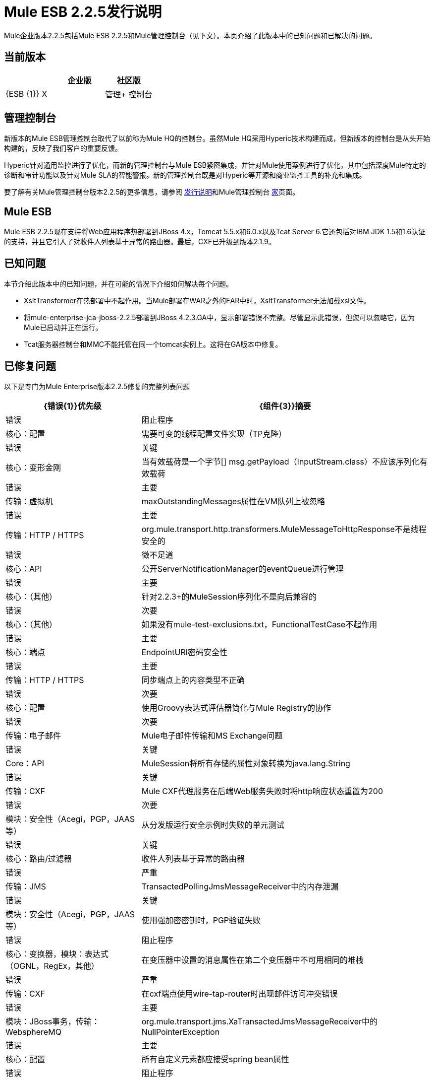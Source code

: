 =  Mule ESB 2.2.5发行说明
:keywords: release notes, esb


Mule企业版本2.2.5包括Mule ESB 2.2.5和Mule管理控制台（见下文）。本页介绍了此版本中的已知问题和已解决的问题。

== 当前版本

[%header,cols="34,33,33"]
|===
|   |企业版 |社区版
| {ESB {1}} X  | 
|管理+
 控制台 | X  | 
|===

== 管理控制台

新版本的Mule ESB管理控制台取代了以前称为Mule HQ的控制台。虽然Mule HQ采用Hyperic技术构建而成，但新版本的控制台是从头开始构建的，反映了我们客户的重要反馈。

Hyperic针对通用监控进行了优化，而新的管理控制台与Mule ESB紧密集成，并针对Mule使用案例进行了优化，其中包括深度Mule特定的诊断和审计功能以及针对Mule SLA的智能警报。新的管理控制台既是对Hyperic等开源和商业监控工具的补充和集成。

要了解有关Mule管理控制台版本2.2.5的更多信息，请参阅 link:/release-notes/legacy-mule-release-notes[发行说明]和Mule管理控制台 link:/mule-management-console/v/3.7[家]页面。

==  Mule ESB

Mule ESB 2.2.5现在支持将Web应用程序热部署到JBoss 4.x，Tomcat 5.5.x和6.0.x以及Tcat Server 6.它还包括对IBM JDK 1.5和1.6认证的支持，并且它引入了对收件人列表基于异常的路由器。最后，CXF已升级到版本2.1.9。

== 已知问题

本节介绍此版本中的已知问题，并在可能的情况下介绍如何解决每个问题。

*  XsltTransformer在热部署中不起作用。当Mule部署在WAR之外的EAR中时，XsltTransformer无法加载xsl文件。
* 将mule-enterprise-jca-jboss-2.2.5部署到JBoss 4.2.3.GA中，显示部署错误不完整。尽管显示此错误，但您可以忽略它，因为Mule已启动并正在运行。
*  Tcat服务器控制台和MMC不能托管在同一个tomcat实例上。这将在GA版本中修复。

== 已修复问题

以下是专门为Mule Enterprise版本2.2.5修复的完整列表问题

[%header%autowidth.spread]
|===
| {错误{1}}优先级 | {组件{3}}摘要
|错误 |阻止程序 |核心：配置 |需要可变的线程配置文件实现（TP克隆）
|错误 |关键 |核心：变形金刚 |当有效载荷是一个字节[] msg.getPayload（InputStream.class）不应该序列化有效载荷
|错误 |主要 |传输：虚拟机 | maxOutstandingMessages属性在VM队列上被忽略
|错误 |主要 |传输：HTTP / HTTPS  | org.mule.transport.http.transformers.MuleMessageToHttpResponse不是线程安全的
|错误 |微不足道 |核心：API  |公开ServerNotificationManager的eventQueue进行管理
|错误 |主要 |核心：（其他） |针对2.2.3+的MuleSession序列化不是向后兼容的
|错误 |次要 |核心：（其他） |如果没有mule-test-exclusions.txt，FunctionalTestCase不起作用
|错误 |主要 |核心：端点 | EndpointURI密码安全性
|错误 |主要 |传输：HTTP / HTTPS  |同步端点上的内容类型不正确
|错误 |次要 |核心：配置 |使用Groovy表达式评估器简化与Mule Registry的协作
|错误 |次要 |传输：电子邮件 | Mule电子邮件传输和MS Exchange问​​题
|错误 |关键 | Core：API  | MuleSession将所有存储的属性对象转换为java.lang.String
|错误 |关键 |传输：CXF  | Mule CXF代理服务在后端Web服务失败时将http响应状态重置为200
|错误 |次要 |模块：安全性（Acegi，PGP，JAAS等） |从分发版运行安全示例时失败的单元测试
|错误 |关键 |核心：路由/过滤器 |收件人列表基于异常的路由器
|错误 |严重 |传输：JMS  | TransactedPollingJmsMessageReceiver中的内存泄漏
|错误 |关键 |模块：安全性（Acegi，PGP，JAAS等） |使用强加密密钥时，PGP验证失败
|错误 |阻止程序 |核心：变换器，模块：表达式（OGNL，RegEx，其他） |在变压器中设置的消息属性在第二个变压器中不可用相同的堆栈
|错误 |严重 |传输：CXF  |在cxf端点使用wire-tap-router时出现邮件访问冲突错误
|错误 |主要 |模块：JBoss事务，传输：WebsphereMQ  | org.mule.transport.jms.XaTransactedJmsMessageReceiver中的NullPointerException
|错误 |主要 |核心：配置 |所有自定义元素都应接受spring bean属性
|错误 |阻止程序 |核心：（其他） |将不可序列化的对象存储到MuleSession中会导致2.2.3+
|错误 |关键 |模块：MuleClient  | MuleClient发送sendSync和sendAsyc方法的Timeout属性不起作用
|错误 |次要 |构建：发布 |确保JCA发行版与当前版本的Geronimo
|错误 |主要 |核心：并发/线程 | TransactionalQueueSession中的可能的并发问题$ QueueImpl
|错误 |主要 |传输：CXF / XFire  | Mule CXF代理服务在后端Web服务失败时将http响应状态重置为200
|改进 |主要 |传输：CXF / XFire，传输：JMS  |尝试通过jms实现与cxf同步代理时没有响应
|改进 |主要 |传输：Jetty  | JettyHttpsFunctionalTestCase失败
|改进 |次要 |模块：Management / JMX  |默认情况下，Mule应该使用平台MBean服务器，而不是创建一个新的
|改进 |次要 |核心：传输，传输：JMS  | ObjectToJMSMessage不关闭InputStream源代码
|改进 |主要 |核心：配置 |所有自定义元素都应该接受spring bean属性
|改进 |主要 |传输：HTTP / HTTPS  | Mule在与servlet传输一起使用时发送Transfer-Encoding标头，将servlet容器混淆
改进 |关键 |模块：MuleClient，Transport：CXF /
|新功能 |拦截器 |核心：API  |通过映射<key,object>增强注册表API {lookupByType（Class）
|===

